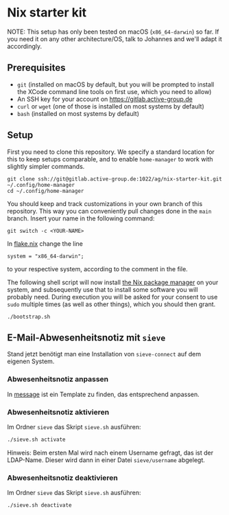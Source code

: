 * Nix starter kit

NOTE: This setup has only been tested on macOS (=x86_64-darwin=) so far.
If you need it on any other architecture/OS, talk to Johannes and
we'll adapt it accordingly.

** Prerequisites

- =git= (installed on macOS by default, but you will be prompted to
  install the XCode command line tools on first use, which you need to
  allow)
- An SSH key for your account on https://gitlab.active-group.de
- =curl= or =wget= (one of those is installed on most systems by default)
- =bash= (installed on most systems by default)

** Setup

First you need to clone this repository.  We specify a standard
location for this to keep setups comparable, and to enable
=home-manager= to work with slightly simpler commands.

#+begin_src shell
git clone ssh://git@gitlab.active-group.de:1022/ag/nix-starter-kit.git ~/.config/home-manager
cd ~/.config/home-manager
#+end_src

You should keep and track customizations in your own branch of this
repository.  This way you can conveniently pull changes done in the
=main= branch.  Insert your name in the following command:

#+begin_src shell
git switch -c <YOUR-NAME>
#+end_src

In [[file:flake.nix][flake.nix]] change the line

#+begin_example
system = "x86_64-darwin";
#+end_example

to your respective system, according to the comment in the file.

The following shell script will now install [[https://nixos.org/][the Nix package manager]] on
your system, and subsequently use that to install some software you
will probably need.  During execution you will be asked for your
consent to use =sudo= multiple times (as well as other things), which
you should then grant.

#+begin_src shell
./bootstrap.sh
#+end_src

** E-Mail-Abwesenheitsnotiz mit =sieve=

Stand jetzt benötigt man eine Installation von =sieve-connect= auf dem eigenen
System.

*** Abwesenheitsnotiz anpassen

In [[file:sieve/message][message]] ist ein Template zu finden, das entsprechend anpassen.

*** Abwesenheitsnotiz aktivieren

Im Ordner =sieve= das Skript =sieve.sh= ausführen:

#+begin_src bash
./sieve.sh activate
#+end_src

Hinweis: Beim ersten Mal wird nach einem Username gefragt, das ist der
LDAP-Name. Dieser wird dann in einer Datei =sieve/username= abgelegt.

*** Abwesenheitsnotiz deaktivieren

Im Ordner =sieve= das Skript =sieve.sh= ausführen:

#+begin_src bash
./sieve.sh deactivate
#+end_src
